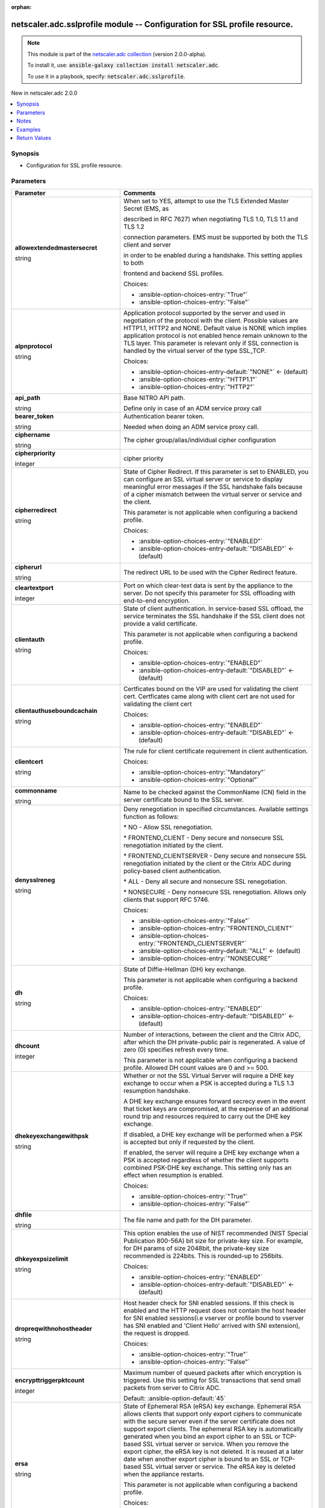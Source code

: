 
.. Document meta

:orphan:

.. |antsibull-internal-nbsp| unicode:: 0xA0
    :trim:

.. role:: ansible-attribute-support-label
.. role:: ansible-attribute-support-property
.. role:: ansible-attribute-support-full
.. role:: ansible-attribute-support-partial
.. role:: ansible-attribute-support-none
.. role:: ansible-attribute-support-na
.. role:: ansible-option-type
.. role:: ansible-option-elements
.. role:: ansible-option-required
.. role:: ansible-option-versionadded
.. role:: ansible-option-aliases
.. role:: ansible-option-choices
.. role:: ansible-option-choices-default-mark
.. role:: ansible-option-default-bold
.. role:: ansible-option-configuration
.. role:: ansible-option-returned-bold
.. role:: ansible-option-sample-bold

.. Anchors

.. _ansible_collections.netscaler.adc.sslprofile_module:

.. Anchors: short name for ansible.builtin

.. Anchors: aliases



.. Title

netscaler.adc.sslprofile module -- Configuration for SSL profile resource.
++++++++++++++++++++++++++++++++++++++++++++++++++++++++++++++++++++++++++

.. Collection note

.. note::
    This module is part of the `netscaler.adc collection <https://galaxy.ansible.com/netscaler/adc>`_ (version 2.0.0-alpha).

    To install it, use: :code:`ansible-galaxy collection install netscaler.adc`.

    To use it in a playbook, specify: :code:`netscaler.adc.sslprofile`.

.. version_added

.. rst-class:: ansible-version-added

New in netscaler.adc 2.0.0

.. contents::
   :local:
   :depth: 1

.. Deprecated


Synopsis
--------

.. Description

- Configuration for SSL profile resource.


.. Aliases


.. Requirements






.. Options

Parameters
----------

.. rst-class:: ansible-option-table

.. list-table::
  :width: 100%
  :widths: auto
  :header-rows: 1

  * - Parameter
    - Comments

  * - .. raw:: html

        <div class="ansible-option-cell">
        <div class="ansibleOptionAnchor" id="parameter-allowextendedmastersecret"></div>

      .. _ansible_collections.netscaler.adc.sslprofile_module__parameter-allowextendedmastersecret:

      .. rst-class:: ansible-option-title

      **allowextendedmastersecret**

      .. raw:: html

        <a class="ansibleOptionLink" href="#parameter-allowextendedmastersecret" title="Permalink to this option"></a>

      .. rst-class:: ansible-option-type-line

      :ansible-option-type:`string`

      .. raw:: html

        </div>

    - .. raw:: html

        <div class="ansible-option-cell">

      When set to YES, attempt to use the TLS Extended Master Secret (EMS, as

      described in RFC 7627) when negotiating TLS 1.0, TLS 1.1 and TLS 1.2

      connection parameters. EMS must be supported by both the TLS client and server

      in order to be enabled during a handshake. This setting applies to both

      frontend and backend SSL profiles.


      .. rst-class:: ansible-option-line

      :ansible-option-choices:`Choices:`

      - :ansible-option-choices-entry:`"True"`
      - :ansible-option-choices-entry:`"False"`


      .. raw:: html

        </div>

  * - .. raw:: html

        <div class="ansible-option-cell">
        <div class="ansibleOptionAnchor" id="parameter-alpnprotocol"></div>

      .. _ansible_collections.netscaler.adc.sslprofile_module__parameter-alpnprotocol:

      .. rst-class:: ansible-option-title

      **alpnprotocol**

      .. raw:: html

        <a class="ansibleOptionLink" href="#parameter-alpnprotocol" title="Permalink to this option"></a>

      .. rst-class:: ansible-option-type-line

      :ansible-option-type:`string`

      .. raw:: html

        </div>

    - .. raw:: html

        <div class="ansible-option-cell">

      Application protocol supported by the server and used in negotiation of the protocol with the client. Possible values are HTTP1.1, HTTP2 and NONE. Default value is NONE which implies application protocol is not enabled hence remain unknown to the TLS layer. This parameter is relevant only if SSL connection is handled by the virtual server of the type SSL\_TCP.


      .. rst-class:: ansible-option-line

      :ansible-option-choices:`Choices:`

      - :ansible-option-choices-entry-default:`"NONE"` :ansible-option-choices-default-mark:`← (default)`
      - :ansible-option-choices-entry:`"HTTP1.1"`
      - :ansible-option-choices-entry:`"HTTP2"`


      .. raw:: html

        </div>

  * - .. raw:: html

        <div class="ansible-option-cell">
        <div class="ansibleOptionAnchor" id="parameter-api_path"></div>

      .. _ansible_collections.netscaler.adc.sslprofile_module__parameter-api_path:

      .. rst-class:: ansible-option-title

      **api_path**

      .. raw:: html

        <a class="ansibleOptionLink" href="#parameter-api_path" title="Permalink to this option"></a>

      .. rst-class:: ansible-option-type-line

      :ansible-option-type:`string`

      .. raw:: html

        </div>

    - .. raw:: html

        <div class="ansible-option-cell">

      Base NITRO API path.

      Define only in case of an ADM service proxy call


      .. raw:: html

        </div>

  * - .. raw:: html

        <div class="ansible-option-cell">
        <div class="ansibleOptionAnchor" id="parameter-bearer_token"></div>

      .. _ansible_collections.netscaler.adc.sslprofile_module__parameter-bearer_token:

      .. rst-class:: ansible-option-title

      **bearer_token**

      .. raw:: html

        <a class="ansibleOptionLink" href="#parameter-bearer_token" title="Permalink to this option"></a>

      .. rst-class:: ansible-option-type-line

      :ansible-option-type:`string`

      .. raw:: html

        </div>

    - .. raw:: html

        <div class="ansible-option-cell">

      Authentication bearer token.

      Needed when doing an ADM service proxy call.


      .. raw:: html

        </div>

  * - .. raw:: html

        <div class="ansible-option-cell">
        <div class="ansibleOptionAnchor" id="parameter-ciphername"></div>

      .. _ansible_collections.netscaler.adc.sslprofile_module__parameter-ciphername:

      .. rst-class:: ansible-option-title

      **ciphername**

      .. raw:: html

        <a class="ansibleOptionLink" href="#parameter-ciphername" title="Permalink to this option"></a>

      .. rst-class:: ansible-option-type-line

      :ansible-option-type:`string`

      .. raw:: html

        </div>

    - .. raw:: html

        <div class="ansible-option-cell">

      The cipher group/alias/individual cipher configuration


      .. raw:: html

        </div>

  * - .. raw:: html

        <div class="ansible-option-cell">
        <div class="ansibleOptionAnchor" id="parameter-cipherpriority"></div>

      .. _ansible_collections.netscaler.adc.sslprofile_module__parameter-cipherpriority:

      .. rst-class:: ansible-option-title

      **cipherpriority**

      .. raw:: html

        <a class="ansibleOptionLink" href="#parameter-cipherpriority" title="Permalink to this option"></a>

      .. rst-class:: ansible-option-type-line

      :ansible-option-type:`integer`

      .. raw:: html

        </div>

    - .. raw:: html

        <div class="ansible-option-cell">

      cipher priority


      .. raw:: html

        </div>

  * - .. raw:: html

        <div class="ansible-option-cell">
        <div class="ansibleOptionAnchor" id="parameter-cipherredirect"></div>

      .. _ansible_collections.netscaler.adc.sslprofile_module__parameter-cipherredirect:

      .. rst-class:: ansible-option-title

      **cipherredirect**

      .. raw:: html

        <a class="ansibleOptionLink" href="#parameter-cipherredirect" title="Permalink to this option"></a>

      .. rst-class:: ansible-option-type-line

      :ansible-option-type:`string`

      .. raw:: html

        </div>

    - .. raw:: html

        <div class="ansible-option-cell">

      State of Cipher Redirect. If this parameter is set to ENABLED, you can configure an SSL virtual server or service to display meaningful error messages if the SSL handshake fails because of a cipher mismatch between the virtual server or service and the client.

      This parameter is not applicable when configuring a backend profile.


      .. rst-class:: ansible-option-line

      :ansible-option-choices:`Choices:`

      - :ansible-option-choices-entry:`"ENABLED"`
      - :ansible-option-choices-entry-default:`"DISABLED"` :ansible-option-choices-default-mark:`← (default)`


      .. raw:: html

        </div>

  * - .. raw:: html

        <div class="ansible-option-cell">
        <div class="ansibleOptionAnchor" id="parameter-cipherurl"></div>

      .. _ansible_collections.netscaler.adc.sslprofile_module__parameter-cipherurl:

      .. rst-class:: ansible-option-title

      **cipherurl**

      .. raw:: html

        <a class="ansibleOptionLink" href="#parameter-cipherurl" title="Permalink to this option"></a>

      .. rst-class:: ansible-option-type-line

      :ansible-option-type:`string`

      .. raw:: html

        </div>

    - .. raw:: html

        <div class="ansible-option-cell">

      The redirect URL to be used with the Cipher Redirect feature.


      .. raw:: html

        </div>

  * - .. raw:: html

        <div class="ansible-option-cell">
        <div class="ansibleOptionAnchor" id="parameter-cleartextport"></div>

      .. _ansible_collections.netscaler.adc.sslprofile_module__parameter-cleartextport:

      .. rst-class:: ansible-option-title

      **cleartextport**

      .. raw:: html

        <a class="ansibleOptionLink" href="#parameter-cleartextport" title="Permalink to this option"></a>

      .. rst-class:: ansible-option-type-line

      :ansible-option-type:`integer`

      .. raw:: html

        </div>

    - .. raw:: html

        <div class="ansible-option-cell">

      Port on which clear-text data is sent by the appliance to the server. Do not specify this parameter for SSL offloading with end-to-end encryption.


      .. raw:: html

        </div>

  * - .. raw:: html

        <div class="ansible-option-cell">
        <div class="ansibleOptionAnchor" id="parameter-clientauth"></div>

      .. _ansible_collections.netscaler.adc.sslprofile_module__parameter-clientauth:

      .. rst-class:: ansible-option-title

      **clientauth**

      .. raw:: html

        <a class="ansibleOptionLink" href="#parameter-clientauth" title="Permalink to this option"></a>

      .. rst-class:: ansible-option-type-line

      :ansible-option-type:`string`

      .. raw:: html

        </div>

    - .. raw:: html

        <div class="ansible-option-cell">

      State of client authentication. In service-based SSL offload, the service terminates the SSL handshake if the SSL client does not provide a valid certificate.

      This parameter is not applicable when configuring a backend profile.


      .. rst-class:: ansible-option-line

      :ansible-option-choices:`Choices:`

      - :ansible-option-choices-entry:`"ENABLED"`
      - :ansible-option-choices-entry-default:`"DISABLED"` :ansible-option-choices-default-mark:`← (default)`


      .. raw:: html

        </div>

  * - .. raw:: html

        <div class="ansible-option-cell">
        <div class="ansibleOptionAnchor" id="parameter-clientauthuseboundcachain"></div>

      .. _ansible_collections.netscaler.adc.sslprofile_module__parameter-clientauthuseboundcachain:

      .. rst-class:: ansible-option-title

      **clientauthuseboundcachain**

      .. raw:: html

        <a class="ansibleOptionLink" href="#parameter-clientauthuseboundcachain" title="Permalink to this option"></a>

      .. rst-class:: ansible-option-type-line

      :ansible-option-type:`string`

      .. raw:: html

        </div>

    - .. raw:: html

        <div class="ansible-option-cell">

      Certficates bound on the VIP are used for validating the client cert. Certficates came along with client cert are not used for validating the client cert


      .. rst-class:: ansible-option-line

      :ansible-option-choices:`Choices:`

      - :ansible-option-choices-entry:`"ENABLED"`
      - :ansible-option-choices-entry-default:`"DISABLED"` :ansible-option-choices-default-mark:`← (default)`


      .. raw:: html

        </div>

  * - .. raw:: html

        <div class="ansible-option-cell">
        <div class="ansibleOptionAnchor" id="parameter-clientcert"></div>

      .. _ansible_collections.netscaler.adc.sslprofile_module__parameter-clientcert:

      .. rst-class:: ansible-option-title

      **clientcert**

      .. raw:: html

        <a class="ansibleOptionLink" href="#parameter-clientcert" title="Permalink to this option"></a>

      .. rst-class:: ansible-option-type-line

      :ansible-option-type:`string`

      .. raw:: html

        </div>

    - .. raw:: html

        <div class="ansible-option-cell">

      The rule for client certificate requirement in client authentication.


      .. rst-class:: ansible-option-line

      :ansible-option-choices:`Choices:`

      - :ansible-option-choices-entry:`"Mandatory"`
      - :ansible-option-choices-entry:`"Optional"`


      .. raw:: html

        </div>

  * - .. raw:: html

        <div class="ansible-option-cell">
        <div class="ansibleOptionAnchor" id="parameter-commonname"></div>

      .. _ansible_collections.netscaler.adc.sslprofile_module__parameter-commonname:

      .. rst-class:: ansible-option-title

      **commonname**

      .. raw:: html

        <a class="ansibleOptionLink" href="#parameter-commonname" title="Permalink to this option"></a>

      .. rst-class:: ansible-option-type-line

      :ansible-option-type:`string`

      .. raw:: html

        </div>

    - .. raw:: html

        <div class="ansible-option-cell">

      Name to be checked against the CommonName (CN) field in the server certificate bound to the SSL server.


      .. raw:: html

        </div>

  * - .. raw:: html

        <div class="ansible-option-cell">
        <div class="ansibleOptionAnchor" id="parameter-denysslreneg"></div>

      .. _ansible_collections.netscaler.adc.sslprofile_module__parameter-denysslreneg:

      .. rst-class:: ansible-option-title

      **denysslreneg**

      .. raw:: html

        <a class="ansibleOptionLink" href="#parameter-denysslreneg" title="Permalink to this option"></a>

      .. rst-class:: ansible-option-type-line

      :ansible-option-type:`string`

      .. raw:: html

        </div>

    - .. raw:: html

        <div class="ansible-option-cell">

      Deny renegotiation in specified circumstances. Available settings function as follows:

      \* NO - Allow SSL renegotiation.

      \* FRONTEND\_CLIENT - Deny secure and nonsecure SSL renegotiation initiated by the client.

      \* FRONTEND\_CLIENTSERVER - Deny secure and nonsecure SSL renegotiation initiated by the client or the Citrix ADC during policy-based client authentication.

      \* ALL - Deny all secure and nonsecure SSL renegotiation.

      \* NONSECURE - Deny nonsecure SSL renegotiation. Allows only clients that support RFC 5746.


      .. rst-class:: ansible-option-line

      :ansible-option-choices:`Choices:`

      - :ansible-option-choices-entry:`"False"`
      - :ansible-option-choices-entry:`"FRONTEND\_CLIENT"`
      - :ansible-option-choices-entry:`"FRONTEND\_CLIENTSERVER"`
      - :ansible-option-choices-entry-default:`"ALL"` :ansible-option-choices-default-mark:`← (default)`
      - :ansible-option-choices-entry:`"NONSECURE"`


      .. raw:: html

        </div>

  * - .. raw:: html

        <div class="ansible-option-cell">
        <div class="ansibleOptionAnchor" id="parameter-dh"></div>

      .. _ansible_collections.netscaler.adc.sslprofile_module__parameter-dh:

      .. rst-class:: ansible-option-title

      **dh**

      .. raw:: html

        <a class="ansibleOptionLink" href="#parameter-dh" title="Permalink to this option"></a>

      .. rst-class:: ansible-option-type-line

      :ansible-option-type:`string`

      .. raw:: html

        </div>

    - .. raw:: html

        <div class="ansible-option-cell">

      State of Diffie-Hellman (DH) key exchange.

      This parameter is not applicable when configuring a backend profile.


      .. rst-class:: ansible-option-line

      :ansible-option-choices:`Choices:`

      - :ansible-option-choices-entry:`"ENABLED"`
      - :ansible-option-choices-entry-default:`"DISABLED"` :ansible-option-choices-default-mark:`← (default)`


      .. raw:: html

        </div>

  * - .. raw:: html

        <div class="ansible-option-cell">
        <div class="ansibleOptionAnchor" id="parameter-dhcount"></div>

      .. _ansible_collections.netscaler.adc.sslprofile_module__parameter-dhcount:

      .. rst-class:: ansible-option-title

      **dhcount**

      .. raw:: html

        <a class="ansibleOptionLink" href="#parameter-dhcount" title="Permalink to this option"></a>

      .. rst-class:: ansible-option-type-line

      :ansible-option-type:`integer`

      .. raw:: html

        </div>

    - .. raw:: html

        <div class="ansible-option-cell">

      Number of interactions, between the client and the Citrix ADC, after which the DH private-public pair is regenerated. A value of zero (0) specifies refresh every time.

      This parameter is not applicable when configuring a backend profile. Allowed DH count values are 0 and \>= 500.


      .. raw:: html

        </div>

  * - .. raw:: html

        <div class="ansible-option-cell">
        <div class="ansibleOptionAnchor" id="parameter-dhekeyexchangewithpsk"></div>

      .. _ansible_collections.netscaler.adc.sslprofile_module__parameter-dhekeyexchangewithpsk:

      .. rst-class:: ansible-option-title

      **dhekeyexchangewithpsk**

      .. raw:: html

        <a class="ansibleOptionLink" href="#parameter-dhekeyexchangewithpsk" title="Permalink to this option"></a>

      .. rst-class:: ansible-option-type-line

      :ansible-option-type:`string`

      .. raw:: html

        </div>

    - .. raw:: html

        <div class="ansible-option-cell">

      Whether or not the SSL Virtual Server will require a DHE key exchange to occur when a PSK is accepted during a TLS 1.3 resumption handshake.

      A DHE key exchange ensures forward secrecy even in the event that ticket keys are compromised, at the expense of an additional round trip and resources required to carry out the DHE key exchange.

      If disabled, a DHE key exchange will be performed when a PSK is accepted but only if requested by the client.

      If enabled, the server will require a DHE key exchange when a PSK is accepted regardless of whether the client supports combined PSK-DHE key exchange. This setting only has an effect when resumption is enabled.


      .. rst-class:: ansible-option-line

      :ansible-option-choices:`Choices:`

      - :ansible-option-choices-entry:`"True"`
      - :ansible-option-choices-entry:`"False"`


      .. raw:: html

        </div>

  * - .. raw:: html

        <div class="ansible-option-cell">
        <div class="ansibleOptionAnchor" id="parameter-dhfile"></div>

      .. _ansible_collections.netscaler.adc.sslprofile_module__parameter-dhfile:

      .. rst-class:: ansible-option-title

      **dhfile**

      .. raw:: html

        <a class="ansibleOptionLink" href="#parameter-dhfile" title="Permalink to this option"></a>

      .. rst-class:: ansible-option-type-line

      :ansible-option-type:`string`

      .. raw:: html

        </div>

    - .. raw:: html

        <div class="ansible-option-cell">

      The file name and path for the DH parameter.


      .. raw:: html

        </div>

  * - .. raw:: html

        <div class="ansible-option-cell">
        <div class="ansibleOptionAnchor" id="parameter-dhkeyexpsizelimit"></div>

      .. _ansible_collections.netscaler.adc.sslprofile_module__parameter-dhkeyexpsizelimit:

      .. rst-class:: ansible-option-title

      **dhkeyexpsizelimit**

      .. raw:: html

        <a class="ansibleOptionLink" href="#parameter-dhkeyexpsizelimit" title="Permalink to this option"></a>

      .. rst-class:: ansible-option-type-line

      :ansible-option-type:`string`

      .. raw:: html

        </div>

    - .. raw:: html

        <div class="ansible-option-cell">

      This option enables the use of NIST recommended (NIST Special Publication 800-56A) bit size for private-key size. For example, for DH params of size 2048bit, the private-key size recommended is 224bits. This is rounded-up to 256bits.


      .. rst-class:: ansible-option-line

      :ansible-option-choices:`Choices:`

      - :ansible-option-choices-entry:`"ENABLED"`
      - :ansible-option-choices-entry-default:`"DISABLED"` :ansible-option-choices-default-mark:`← (default)`


      .. raw:: html

        </div>

  * - .. raw:: html

        <div class="ansible-option-cell">
        <div class="ansibleOptionAnchor" id="parameter-dropreqwithnohostheader"></div>

      .. _ansible_collections.netscaler.adc.sslprofile_module__parameter-dropreqwithnohostheader:

      .. rst-class:: ansible-option-title

      **dropreqwithnohostheader**

      .. raw:: html

        <a class="ansibleOptionLink" href="#parameter-dropreqwithnohostheader" title="Permalink to this option"></a>

      .. rst-class:: ansible-option-type-line

      :ansible-option-type:`string`

      .. raw:: html

        </div>

    - .. raw:: html

        <div class="ansible-option-cell">

      Host header check for SNI enabled sessions. If this check is enabled and the HTTP request does not contain the host header for SNI enabled sessions(i.e vserver or profile bound to vserver has SNI enabled and 'Client Hello' arrived with SNI extension), the request is dropped.


      .. rst-class:: ansible-option-line

      :ansible-option-choices:`Choices:`

      - :ansible-option-choices-entry:`"True"`
      - :ansible-option-choices-entry:`"False"`


      .. raw:: html

        </div>

  * - .. raw:: html

        <div class="ansible-option-cell">
        <div class="ansibleOptionAnchor" id="parameter-encrypttriggerpktcount"></div>

      .. _ansible_collections.netscaler.adc.sslprofile_module__parameter-encrypttriggerpktcount:

      .. rst-class:: ansible-option-title

      **encrypttriggerpktcount**

      .. raw:: html

        <a class="ansibleOptionLink" href="#parameter-encrypttriggerpktcount" title="Permalink to this option"></a>

      .. rst-class:: ansible-option-type-line

      :ansible-option-type:`integer`

      .. raw:: html

        </div>

    - .. raw:: html

        <div class="ansible-option-cell">

      Maximum number of queued packets after which encryption is triggered. Use this setting for SSL transactions that send small packets from server to Citrix ADC.


      .. rst-class:: ansible-option-line

      :ansible-option-default-bold:`Default:` :ansible-option-default:`45`

      .. raw:: html

        </div>

  * - .. raw:: html

        <div class="ansible-option-cell">
        <div class="ansibleOptionAnchor" id="parameter-ersa"></div>

      .. _ansible_collections.netscaler.adc.sslprofile_module__parameter-ersa:

      .. rst-class:: ansible-option-title

      **ersa**

      .. raw:: html

        <a class="ansibleOptionLink" href="#parameter-ersa" title="Permalink to this option"></a>

      .. rst-class:: ansible-option-type-line

      :ansible-option-type:`string`

      .. raw:: html

        </div>

    - .. raw:: html

        <div class="ansible-option-cell">

      State of Ephemeral RSA (eRSA) key exchange. Ephemeral RSA allows clients that support only export ciphers to communicate with the secure server even if the server certificate does not support export clients. The ephemeral RSA key is automatically generated when you bind an export cipher to an SSL or TCP-based SSL virtual server or service. When you remove the export cipher, the eRSA key is not deleted. It is reused at a later date when another export cipher is bound to an SSL or TCP-based SSL virtual server or service. The eRSA key is deleted when the appliance restarts.

      This parameter is not applicable when configuring a backend profile.


      .. rst-class:: ansible-option-line

      :ansible-option-choices:`Choices:`

      - :ansible-option-choices-entry-default:`"ENABLED"` :ansible-option-choices-default-mark:`← (default)`
      - :ansible-option-choices-entry:`"DISABLED"`


      .. raw:: html

        </div>

  * - .. raw:: html

        <div class="ansible-option-cell">
        <div class="ansibleOptionAnchor" id="parameter-ersacount"></div>

      .. _ansible_collections.netscaler.adc.sslprofile_module__parameter-ersacount:

      .. rst-class:: ansible-option-title

      **ersacount**

      .. raw:: html

        <a class="ansibleOptionLink" href="#parameter-ersacount" title="Permalink to this option"></a>

      .. rst-class:: ansible-option-type-line

      :ansible-option-type:`integer`

      .. raw:: html

        </div>

    - .. raw:: html

        <div class="ansible-option-cell">

      The  refresh  count  for the re-generation of RSA public-key and private-key pair.


      .. raw:: html

        </div>

  * - .. raw:: html

        <div class="ansible-option-cell">
        <div class="ansibleOptionAnchor" id="parameter-hsts"></div>

      .. _ansible_collections.netscaler.adc.sslprofile_module__parameter-hsts:

      .. rst-class:: ansible-option-title

      **hsts**

      .. raw:: html

        <a class="ansibleOptionLink" href="#parameter-hsts" title="Permalink to this option"></a>

      .. rst-class:: ansible-option-type-line

      :ansible-option-type:`string`

      .. raw:: html

        </div>

    - .. raw:: html

        <div class="ansible-option-cell">

      State of HSTS protocol support for the SSL profile. Using HSTS, a server can enforce the use of an HTTPS connection for all communication with a client


      .. rst-class:: ansible-option-line

      :ansible-option-choices:`Choices:`

      - :ansible-option-choices-entry:`"ENABLED"`
      - :ansible-option-choices-entry-default:`"DISABLED"` :ansible-option-choices-default-mark:`← (default)`


      .. raw:: html

        </div>

  * - .. raw:: html

        <div class="ansible-option-cell">
        <div class="ansibleOptionAnchor" id="parameter-includesubdomains"></div>

      .. _ansible_collections.netscaler.adc.sslprofile_module__parameter-includesubdomains:

      .. rst-class:: ansible-option-title

      **includesubdomains**

      .. raw:: html

        <a class="ansibleOptionLink" href="#parameter-includesubdomains" title="Permalink to this option"></a>

      .. rst-class:: ansible-option-type-line

      :ansible-option-type:`string`

      .. raw:: html

        </div>

    - .. raw:: html

        <div class="ansible-option-cell">

      Enable HSTS for subdomains. If set to Yes, a client must send only HTTPS requests for subdomains.


      .. rst-class:: ansible-option-line

      :ansible-option-choices:`Choices:`

      - :ansible-option-choices-entry:`"True"`
      - :ansible-option-choices-entry:`"False"`


      .. raw:: html

        </div>

  * - .. raw:: html

        <div class="ansible-option-cell">
        <div class="ansibleOptionAnchor" id="parameter-insertionencoding"></div>

      .. _ansible_collections.netscaler.adc.sslprofile_module__parameter-insertionencoding:

      .. rst-class:: ansible-option-title

      **insertionencoding**

      .. raw:: html

        <a class="ansibleOptionLink" href="#parameter-insertionencoding" title="Permalink to this option"></a>

      .. rst-class:: ansible-option-type-line

      :ansible-option-type:`string`

      .. raw:: html

        </div>

    - .. raw:: html

        <div class="ansible-option-cell">

      Encoding method used to insert the subject or issuer's name in HTTP requests to servers.


      .. rst-class:: ansible-option-line

      :ansible-option-choices:`Choices:`

      - :ansible-option-choices-entry-default:`"Unicode"` :ansible-option-choices-default-mark:`← (default)`
      - :ansible-option-choices-entry:`"UTF-8"`


      .. raw:: html

        </div>

  * - .. raw:: html

        <div class="ansible-option-cell">
        <div class="ansibleOptionAnchor" id="parameter-instance_id"></div>

      .. _ansible_collections.netscaler.adc.sslprofile_module__parameter-instance_id:

      .. rst-class:: ansible-option-title

      **instance_id**

      .. raw:: html

        <a class="ansibleOptionLink" href="#parameter-instance_id" title="Permalink to this option"></a>

      .. rst-class:: ansible-option-type-line

      :ansible-option-type:`string`

      .. raw:: html

        </div>

    - .. raw:: html

        <div class="ansible-option-cell">

      The id of the target NetScaler ADC instance when issuing a Nitro request through a NetScaler ADM proxy.


      .. raw:: html

        </div>

  * - .. raw:: html

        <div class="ansible-option-cell">
        <div class="ansibleOptionAnchor" id="parameter-instance_ip"></div>

      .. _ansible_collections.netscaler.adc.sslprofile_module__parameter-instance_ip:

      .. rst-class:: ansible-option-title

      **instance_ip**

      .. raw:: html

        <a class="ansibleOptionLink" href="#parameter-instance_ip" title="Permalink to this option"></a>

      .. rst-class:: ansible-option-type-line

      :ansible-option-type:`string`

      :ansible-option-versionadded:`added in netscaler.adc 2.6.0`


      .. raw:: html

        </div>

    - .. raw:: html

        <div class="ansible-option-cell">

      The target NetScaler ADC instance ip address to which all underlying NITRO API calls will be proxied to.

      It is meaningful only when having set \ :literal:`mas\_proxy\_call`\  to \ :literal:`true`\ 


      .. raw:: html

        </div>

  * - .. raw:: html

        <div class="ansible-option-cell">
        <div class="ansibleOptionAnchor" id="parameter-instance_name"></div>

      .. _ansible_collections.netscaler.adc.sslprofile_module__parameter-instance_name:

      .. rst-class:: ansible-option-title

      **instance_name**

      .. raw:: html

        <a class="ansibleOptionLink" href="#parameter-instance_name" title="Permalink to this option"></a>

      .. rst-class:: ansible-option-type-line

      :ansible-option-type:`string`

      .. raw:: html

        </div>

    - .. raw:: html

        <div class="ansible-option-cell">

      The name of the target NetScaler ADC instance when issuing a Nitro request through a NetScaler ADM proxy.


      .. raw:: html

        </div>

  * - .. raw:: html

        <div class="ansible-option-cell">
        <div class="ansibleOptionAnchor" id="parameter-is_cloud"></div>

      .. _ansible_collections.netscaler.adc.sslprofile_module__parameter-is_cloud:

      .. rst-class:: ansible-option-title

      **is_cloud**

      .. raw:: html

        <a class="ansibleOptionLink" href="#parameter-is_cloud" title="Permalink to this option"></a>

      .. rst-class:: ansible-option-type-line

      :ansible-option-type:`boolean`

      .. raw:: html

        </div>

    - .. raw:: html

        <div class="ansible-option-cell">

      When performing a Proxy API call with ADM service set this to \ :literal:`true`\ 


      .. rst-class:: ansible-option-line

      :ansible-option-choices:`Choices:`

      - :ansible-option-choices-entry-default:`false` :ansible-option-choices-default-mark:`← (default)`
      - :ansible-option-choices-entry:`true`


      .. raw:: html

        </div>

  * - .. raw:: html

        <div class="ansible-option-cell">
        <div class="ansibleOptionAnchor" id="parameter-mas_proxy_call"></div>

      .. _ansible_collections.netscaler.adc.sslprofile_module__parameter-mas_proxy_call:

      .. rst-class:: ansible-option-title

      **mas_proxy_call**

      .. raw:: html

        <a class="ansibleOptionLink" href="#parameter-mas_proxy_call" title="Permalink to this option"></a>

      .. rst-class:: ansible-option-type-line

      :ansible-option-type:`boolean`

      :ansible-option-versionadded:`added in netscaler.adc 2.6.0`


      .. raw:: html

        </div>

    - .. raw:: html

        <div class="ansible-option-cell">

      If \ :literal:`true`\  the underlying NITRO API calls made by the module will be proxied through a NetScaler ADM node to the target NetScaler ADC instance.

      When \ :literal:`true`\  you must also define the following options: \ :emphasis:`nitro\_auth\_token`\ 

      When \ :literal:`true`\  and adm service is the api proxy the following option must also be defined: \ :emphasis:`bearer\_token`\ 

      When \ :literal:`true`\  you must define a target ADC by defining any of the following parameters

      \ :emphasis:`instance\_ip`\ 

      \ :emphasis:`instance\_id`\ 

      \ :emphasis:`instance\_name`\ 


      .. rst-class:: ansible-option-line

      :ansible-option-choices:`Choices:`

      - :ansible-option-choices-entry-default:`false` :ansible-option-choices-default-mark:`← (default)`
      - :ansible-option-choices-entry:`true`


      .. raw:: html

        </div>

  * - .. raw:: html

        <div class="ansible-option-cell">
        <div class="ansibleOptionAnchor" id="parameter-maxage"></div>

      .. _ansible_collections.netscaler.adc.sslprofile_module__parameter-maxage:

      .. rst-class:: ansible-option-title

      **maxage**

      .. raw:: html

        <a class="ansibleOptionLink" href="#parameter-maxage" title="Permalink to this option"></a>

      .. rst-class:: ansible-option-type-line

      :ansible-option-type:`integer`

      .. raw:: html

        </div>

    - .. raw:: html

        <div class="ansible-option-cell">

      Set the maximum time, in seconds, in the strict transport security (STS) header during which the client must send only HTTPS requests to the server


      .. raw:: html

        </div>

  * - .. raw:: html

        <div class="ansible-option-cell">
        <div class="ansibleOptionAnchor" id="parameter-name"></div>

      .. _ansible_collections.netscaler.adc.sslprofile_module__parameter-name:

      .. rst-class:: ansible-option-title

      **name**

      .. raw:: html

        <a class="ansibleOptionLink" href="#parameter-name" title="Permalink to this option"></a>

      .. rst-class:: ansible-option-type-line

      :ansible-option-type:`string`

      .. raw:: html

        </div>

    - .. raw:: html

        <div class="ansible-option-cell">

      Name for the SSL profile. Must begin with an ASCII alphanumeric or underscore (\_) character, and must contain only ASCII alphanumeric, underscore, hash (#), period (.), space, colon (:), at (@), equals (=), and hyphen (-) characters. Cannot be changed after the profile is created.


      .. raw:: html

        </div>

  * - .. raw:: html

        <div class="ansible-option-cell">
        <div class="ansibleOptionAnchor" id="parameter-nitro_auth_token"></div>

      .. _ansible_collections.netscaler.adc.sslprofile_module__parameter-nitro_auth_token:

      .. rst-class:: ansible-option-title

      **nitro_auth_token**

      .. raw:: html

        <a class="ansibleOptionLink" href="#parameter-nitro_auth_token" title="Permalink to this option"></a>

      .. rst-class:: ansible-option-type-line

      :ansible-option-type:`string`

      :ansible-option-versionadded:`added in netscaler.adc 2.6.0`


      .. raw:: html

        </div>

    - .. raw:: html

        <div class="ansible-option-cell">

      The authentication token provided by a login operation.


      .. raw:: html

        </div>

  * - .. raw:: html

        <div class="ansible-option-cell">
        <div class="ansibleOptionAnchor" id="parameter-nitro_pass"></div>

      .. _ansible_collections.netscaler.adc.sslprofile_module__parameter-nitro_pass:

      .. rst-class:: ansible-option-title

      **nitro_pass**

      .. raw:: html

        <a class="ansibleOptionLink" href="#parameter-nitro_pass" title="Permalink to this option"></a>

      .. rst-class:: ansible-option-type-line

      :ansible-option-type:`string`

      .. raw:: html

        </div>

    - .. raw:: html

        <div class="ansible-option-cell">

      The password with which to authenticate to the NetScaler ADC node.


      .. raw:: html

        </div>

  * - .. raw:: html

        <div class="ansible-option-cell">
        <div class="ansibleOptionAnchor" id="parameter-nitro_protocol"></div>

      .. _ansible_collections.netscaler.adc.sslprofile_module__parameter-nitro_protocol:

      .. rst-class:: ansible-option-title

      **nitro_protocol**

      .. raw:: html

        <a class="ansibleOptionLink" href="#parameter-nitro_protocol" title="Permalink to this option"></a>

      .. rst-class:: ansible-option-type-line

      :ansible-option-type:`string`

      .. raw:: html

        </div>

    - .. raw:: html

        <div class="ansible-option-cell">

      Which protocol to use when accessing the nitro API objects.


      .. rst-class:: ansible-option-line

      :ansible-option-choices:`Choices:`

      - :ansible-option-choices-entry:`"http"`
      - :ansible-option-choices-entry-default:`"https"` :ansible-option-choices-default-mark:`← (default)`


      .. raw:: html

        </div>

  * - .. raw:: html

        <div class="ansible-option-cell">
        <div class="ansibleOptionAnchor" id="parameter-nitro_timeout"></div>

      .. _ansible_collections.netscaler.adc.sslprofile_module__parameter-nitro_timeout:

      .. rst-class:: ansible-option-title

      **nitro_timeout**

      .. raw:: html

        <a class="ansibleOptionLink" href="#parameter-nitro_timeout" title="Permalink to this option"></a>

      .. rst-class:: ansible-option-type-line

      :ansible-option-type:`float`

      .. raw:: html

        </div>

    - .. raw:: html

        <div class="ansible-option-cell">

      Time in seconds until a timeout error is thrown when establishing a new session with NetScaler ADC


      .. rst-class:: ansible-option-line

      :ansible-option-default-bold:`Default:` :ansible-option-default:`310.0`

      .. raw:: html

        </div>

  * - .. raw:: html

        <div class="ansible-option-cell">
        <div class="ansibleOptionAnchor" id="parameter-nitro_user"></div>

      .. _ansible_collections.netscaler.adc.sslprofile_module__parameter-nitro_user:

      .. rst-class:: ansible-option-title

      **nitro_user**

      .. raw:: html

        <a class="ansibleOptionLink" href="#parameter-nitro_user" title="Permalink to this option"></a>

      .. rst-class:: ansible-option-type-line

      :ansible-option-type:`string`

      .. raw:: html

        </div>

    - .. raw:: html

        <div class="ansible-option-cell">

      The username with which to authenticate to the NetScaler ADC node.


      .. raw:: html

        </div>

  * - .. raw:: html

        <div class="ansible-option-cell">
        <div class="ansibleOptionAnchor" id="parameter-nsip"></div>

      .. _ansible_collections.netscaler.adc.sslprofile_module__parameter-nsip:

      .. rst-class:: ansible-option-title

      **nsip**

      .. raw:: html

        <a class="ansibleOptionLink" href="#parameter-nsip" title="Permalink to this option"></a>

      .. rst-class:: ansible-option-type-line

      :ansible-option-type:`string` / :ansible-option-required:`required`

      .. raw:: html

        </div>

    - .. raw:: html

        <div class="ansible-option-cell">

      The ip address of the NetScaler ADC appliance where the nitro API calls will be made.

      The port can be specified with the colon (:). E.g. 192.168.1.1:555.


      .. raw:: html

        </div>

  * - .. raw:: html

        <div class="ansible-option-cell">
        <div class="ansibleOptionAnchor" id="parameter-ocspstapling"></div>

      .. _ansible_collections.netscaler.adc.sslprofile_module__parameter-ocspstapling:

      .. rst-class:: ansible-option-title

      **ocspstapling**

      .. raw:: html

        <a class="ansibleOptionLink" href="#parameter-ocspstapling" title="Permalink to this option"></a>

      .. rst-class:: ansible-option-type-line

      :ansible-option-type:`string`

      .. raw:: html

        </div>

    - .. raw:: html

        <div class="ansible-option-cell">

      State of OCSP stapling support on the SSL virtual server. Supported only if the protocol used is higher than SSLv3. Possible values:

      ENABLED: The appliance sends a request to the OCSP responder to check the status of the server certificate and caches the response for the specified time. If the response is valid at the time of SSL handshake with the client, the OCSP-based server certificate status is sent to the client during the handshake.

      DISABLED: The appliance does not check the status of the server certificate.


      .. rst-class:: ansible-option-line

      :ansible-option-choices:`Choices:`

      - :ansible-option-choices-entry:`"ENABLED"`
      - :ansible-option-choices-entry-default:`"DISABLED"` :ansible-option-choices-default-mark:`← (default)`


      .. raw:: html

        </div>

  * - .. raw:: html

        <div class="ansible-option-cell">
        <div class="ansibleOptionAnchor" id="parameter-preload"></div>

      .. _ansible_collections.netscaler.adc.sslprofile_module__parameter-preload:

      .. rst-class:: ansible-option-title

      **preload**

      .. raw:: html

        <a class="ansibleOptionLink" href="#parameter-preload" title="Permalink to this option"></a>

      .. rst-class:: ansible-option-type-line

      :ansible-option-type:`string`

      .. raw:: html

        </div>

    - .. raw:: html

        <div class="ansible-option-cell">

      Flag indicates the consent of the site owner to have their domain preloaded.


      .. rst-class:: ansible-option-line

      :ansible-option-choices:`Choices:`

      - :ansible-option-choices-entry:`"True"`
      - :ansible-option-choices-entry:`"False"`


      .. raw:: html

        </div>

  * - .. raw:: html

        <div class="ansible-option-cell">
        <div class="ansibleOptionAnchor" id="parameter-prevsessionkeylifetime"></div>

      .. _ansible_collections.netscaler.adc.sslprofile_module__parameter-prevsessionkeylifetime:

      .. rst-class:: ansible-option-title

      **prevsessionkeylifetime**

      .. raw:: html

        <a class="ansibleOptionLink" href="#parameter-prevsessionkeylifetime" title="Permalink to this option"></a>

      .. rst-class:: ansible-option-type-line

      :ansible-option-type:`integer`

      .. raw:: html

        </div>

    - .. raw:: html

        <div class="ansible-option-cell">

      This option sets the life time of symm key used to generate session tickets issued by NS in secs


      .. raw:: html

        </div>

  * - .. raw:: html

        <div class="ansible-option-cell">
        <div class="ansibleOptionAnchor" id="parameter-pushenctrigger"></div>

      .. _ansible_collections.netscaler.adc.sslprofile_module__parameter-pushenctrigger:

      .. rst-class:: ansible-option-title

      **pushenctrigger**

      .. raw:: html

        <a class="ansibleOptionLink" href="#parameter-pushenctrigger" title="Permalink to this option"></a>

      .. rst-class:: ansible-option-type-line

      :ansible-option-type:`string`

      .. raw:: html

        </div>

    - .. raw:: html

        <div class="ansible-option-cell">

      Trigger encryption on the basis of the PUSH flag value. Available settings function as follows:

      \* ALWAYS - Any PUSH packet triggers encryption.

      \* IGNORE - Ignore PUSH packet for triggering encryption.

      \* MERGE - For a consecutive sequence of PUSH packets, the last PUSH packet triggers encryption.

      \* TIMER - PUSH packet triggering encryption is delayed by the time defined in the set ssl parameter command or in the Change Advanced SSL Settings dialog box.


      .. rst-class:: ansible-option-line

      :ansible-option-choices:`Choices:`

      - :ansible-option-choices-entry:`"Always"`
      - :ansible-option-choices-entry:`"Merge"`
      - :ansible-option-choices-entry:`"Ignore"`
      - :ansible-option-choices-entry:`"Timer"`


      .. raw:: html

        </div>

  * - .. raw:: html

        <div class="ansible-option-cell">
        <div class="ansibleOptionAnchor" id="parameter-pushenctriggertimeout"></div>

      .. _ansible_collections.netscaler.adc.sslprofile_module__parameter-pushenctriggertimeout:

      .. rst-class:: ansible-option-title

      **pushenctriggertimeout**

      .. raw:: html

        <a class="ansibleOptionLink" href="#parameter-pushenctriggertimeout" title="Permalink to this option"></a>

      .. rst-class:: ansible-option-type-line

      :ansible-option-type:`integer`

      .. raw:: html

        </div>

    - .. raw:: html

        <div class="ansible-option-cell">

      PUSH encryption trigger timeout value. The timeout value is applied only if you set the Push Encryption Trigger parameter to Timer in the SSL virtual server settings.


      .. rst-class:: ansible-option-line

      :ansible-option-default-bold:`Default:` :ansible-option-default:`1`

      .. raw:: html

        </div>

  * - .. raw:: html

        <div class="ansible-option-cell">
        <div class="ansibleOptionAnchor" id="parameter-pushflag"></div>

      .. _ansible_collections.netscaler.adc.sslprofile_module__parameter-pushflag:

      .. rst-class:: ansible-option-title

      **pushflag**

      .. raw:: html

        <a class="ansibleOptionLink" href="#parameter-pushflag" title="Permalink to this option"></a>

      .. rst-class:: ansible-option-type-line

      :ansible-option-type:`integer`

      .. raw:: html

        </div>

    - .. raw:: html

        <div class="ansible-option-cell">

      Insert PUSH flag into decrypted, encrypted, or all records. If the PUSH flag is set to a value other than 0, the buffered records are forwarded on the basis of the value of the PUSH flag. Available settings function as follows:

      0 - Auto (PUSH flag is not set.)

      1 - Insert PUSH flag into every decrypted record.

      2 -Insert PUSH flag into every encrypted record.

      3 - Insert PUSH flag into every decrypted and encrypted record.


      .. raw:: html

        </div>

  * - .. raw:: html

        <div class="ansible-option-cell">
        <div class="ansibleOptionAnchor" id="parameter-quantumsize"></div>

      .. _ansible_collections.netscaler.adc.sslprofile_module__parameter-quantumsize:

      .. rst-class:: ansible-option-title

      **quantumsize**

      .. raw:: html

        <a class="ansibleOptionLink" href="#parameter-quantumsize" title="Permalink to this option"></a>

      .. rst-class:: ansible-option-type-line

      :ansible-option-type:`string`

      .. raw:: html

        </div>

    - .. raw:: html

        <div class="ansible-option-cell">

      Amount of data to collect before the data is pushed to the crypto hardware for encryption. For large downloads, a larger quantum size better utilizes the crypto resources.


      .. rst-class:: ansible-option-line

      :ansible-option-choices:`Choices:`

      - :ansible-option-choices-entry:`"4096"`
      - :ansible-option-choices-entry-default:`"8192"` :ansible-option-choices-default-mark:`← (default)`
      - :ansible-option-choices-entry:`"16384"`


      .. raw:: html

        </div>

  * - .. raw:: html

        <div class="ansible-option-cell">
        <div class="ansibleOptionAnchor" id="parameter-redirectportrewrite"></div>

      .. _ansible_collections.netscaler.adc.sslprofile_module__parameter-redirectportrewrite:

      .. rst-class:: ansible-option-title

      **redirectportrewrite**

      .. raw:: html

        <a class="ansibleOptionLink" href="#parameter-redirectportrewrite" title="Permalink to this option"></a>

      .. rst-class:: ansible-option-type-line

      :ansible-option-type:`string`

      .. raw:: html

        </div>

    - .. raw:: html

        <div class="ansible-option-cell">

      State of the port rewrite while performing HTTPS redirect. If this parameter is set to ENABLED, and the URL from the server does not contain the standard port, the port is rewritten to the standard.


      .. rst-class:: ansible-option-line

      :ansible-option-choices:`Choices:`

      - :ansible-option-choices-entry:`"ENABLED"`
      - :ansible-option-choices-entry-default:`"DISABLED"` :ansible-option-choices-default-mark:`← (default)`


      .. raw:: html

        </div>

  * - .. raw:: html

        <div class="ansible-option-cell">
        <div class="ansibleOptionAnchor" id="parameter-save_config"></div>

      .. _ansible_collections.netscaler.adc.sslprofile_module__parameter-save_config:

      .. rst-class:: ansible-option-title

      **save_config**

      .. raw:: html

        <a class="ansibleOptionLink" href="#parameter-save_config" title="Permalink to this option"></a>

      .. rst-class:: ansible-option-type-line

      :ansible-option-type:`boolean`

      .. raw:: html

        </div>

    - .. raw:: html

        <div class="ansible-option-cell">

      If \ :literal:`true`\  the module will save the configuration on the NetScaler ADC node if it makes any changes.

      The module will not save the configuration on the NetScaler ADC node if it made no changes.


      .. rst-class:: ansible-option-line

      :ansible-option-choices:`Choices:`

      - :ansible-option-choices-entry-default:`false` :ansible-option-choices-default-mark:`← (default)`
      - :ansible-option-choices-entry:`true`


      .. raw:: html

        </div>

  * - .. raw:: html

        <div class="ansible-option-cell">
        <div class="ansibleOptionAnchor" id="parameter-sendclosenotify"></div>

      .. _ansible_collections.netscaler.adc.sslprofile_module__parameter-sendclosenotify:

      .. rst-class:: ansible-option-title

      **sendclosenotify**

      .. raw:: html

        <a class="ansibleOptionLink" href="#parameter-sendclosenotify" title="Permalink to this option"></a>

      .. rst-class:: ansible-option-type-line

      :ansible-option-type:`string`

      .. raw:: html

        </div>

    - .. raw:: html

        <div class="ansible-option-cell">

      Enable sending SSL Close-Notify at the end of a transaction.


      .. rst-class:: ansible-option-line

      :ansible-option-choices:`Choices:`

      - :ansible-option-choices-entry-default:`"True"` :ansible-option-choices-default-mark:`← (default)`
      - :ansible-option-choices-entry:`"False"`


      .. raw:: html

        </div>

  * - .. raw:: html

        <div class="ansible-option-cell">
        <div class="ansibleOptionAnchor" id="parameter-serverauth"></div>

      .. _ansible_collections.netscaler.adc.sslprofile_module__parameter-serverauth:

      .. rst-class:: ansible-option-title

      **serverauth**

      .. raw:: html

        <a class="ansibleOptionLink" href="#parameter-serverauth" title="Permalink to this option"></a>

      .. rst-class:: ansible-option-type-line

      :ansible-option-type:`string`

      .. raw:: html

        </div>

    - .. raw:: html

        <div class="ansible-option-cell">

      State of server authentication support for the SSL Backend profile.


      .. rst-class:: ansible-option-line

      :ansible-option-choices:`Choices:`

      - :ansible-option-choices-entry:`"ENABLED"`
      - :ansible-option-choices-entry-default:`"DISABLED"` :ansible-option-choices-default-mark:`← (default)`


      .. raw:: html

        </div>

  * - .. raw:: html

        <div class="ansible-option-cell">
        <div class="ansibleOptionAnchor" id="parameter-sessionkeylifetime"></div>

      .. _ansible_collections.netscaler.adc.sslprofile_module__parameter-sessionkeylifetime:

      .. rst-class:: ansible-option-title

      **sessionkeylifetime**

      .. raw:: html

        <a class="ansibleOptionLink" href="#parameter-sessionkeylifetime" title="Permalink to this option"></a>

      .. rst-class:: ansible-option-type-line

      :ansible-option-type:`integer`

      .. raw:: html

        </div>

    - .. raw:: html

        <div class="ansible-option-cell">

      This option sets the life time of symm key used to generate session tickets issued by NS in secs


      .. rst-class:: ansible-option-line

      :ansible-option-default-bold:`Default:` :ansible-option-default:`3000`

      .. raw:: html

        </div>

  * - .. raw:: html

        <div class="ansible-option-cell">
        <div class="ansibleOptionAnchor" id="parameter-sessionticket"></div>

      .. _ansible_collections.netscaler.adc.sslprofile_module__parameter-sessionticket:

      .. rst-class:: ansible-option-title

      **sessionticket**

      .. raw:: html

        <a class="ansibleOptionLink" href="#parameter-sessionticket" title="Permalink to this option"></a>

      .. rst-class:: ansible-option-type-line

      :ansible-option-type:`string`

      .. raw:: html

        </div>

    - .. raw:: html

        <div class="ansible-option-cell">

      This option enables the use of session tickets, as per the RFC 5077


      .. rst-class:: ansible-option-line

      :ansible-option-choices:`Choices:`

      - :ansible-option-choices-entry:`"ENABLED"`
      - :ansible-option-choices-entry-default:`"DISABLED"` :ansible-option-choices-default-mark:`← (default)`


      .. raw:: html

        </div>

  * - .. raw:: html

        <div class="ansible-option-cell">
        <div class="ansibleOptionAnchor" id="parameter-sessionticketkeydata"></div>

      .. _ansible_collections.netscaler.adc.sslprofile_module__parameter-sessionticketkeydata:

      .. rst-class:: ansible-option-title

      **sessionticketkeydata**

      .. raw:: html

        <a class="ansibleOptionLink" href="#parameter-sessionticketkeydata" title="Permalink to this option"></a>

      .. rst-class:: ansible-option-type-line

      :ansible-option-type:`string`

      .. raw:: html

        </div>

    - .. raw:: html

        <div class="ansible-option-cell">

      Session ticket enc/dec key , admin can set it


      .. raw:: html

        </div>

  * - .. raw:: html

        <div class="ansible-option-cell">
        <div class="ansibleOptionAnchor" id="parameter-sessionticketkeyrefresh"></div>

      .. _ansible_collections.netscaler.adc.sslprofile_module__parameter-sessionticketkeyrefresh:

      .. rst-class:: ansible-option-title

      **sessionticketkeyrefresh**

      .. raw:: html

        <a class="ansibleOptionLink" href="#parameter-sessionticketkeyrefresh" title="Permalink to this option"></a>

      .. rst-class:: ansible-option-type-line

      :ansible-option-type:`string`

      .. raw:: html

        </div>

    - .. raw:: html

        <div class="ansible-option-cell">

      This option enables the use of session tickets, as per the RFC 5077


      .. rst-class:: ansible-option-line

      :ansible-option-choices:`Choices:`

      - :ansible-option-choices-entry-default:`"ENABLED"` :ansible-option-choices-default-mark:`← (default)`
      - :ansible-option-choices-entry:`"DISABLED"`


      .. raw:: html

        </div>

  * - .. raw:: html

        <div class="ansible-option-cell">
        <div class="ansibleOptionAnchor" id="parameter-sessionticketlifetime"></div>

      .. _ansible_collections.netscaler.adc.sslprofile_module__parameter-sessionticketlifetime:

      .. rst-class:: ansible-option-title

      **sessionticketlifetime**

      .. raw:: html

        <a class="ansibleOptionLink" href="#parameter-sessionticketlifetime" title="Permalink to this option"></a>

      .. rst-class:: ansible-option-type-line

      :ansible-option-type:`integer`

      .. raw:: html

        </div>

    - .. raw:: html

        <div class="ansible-option-cell">

      This option sets the life time of session tickets issued by NS in secs


      .. rst-class:: ansible-option-line

      :ansible-option-default-bold:`Default:` :ansible-option-default:`300`

      .. raw:: html

        </div>

  * - .. raw:: html

        <div class="ansible-option-cell">
        <div class="ansibleOptionAnchor" id="parameter-sessreuse"></div>

      .. _ansible_collections.netscaler.adc.sslprofile_module__parameter-sessreuse:

      .. rst-class:: ansible-option-title

      **sessreuse**

      .. raw:: html

        <a class="ansibleOptionLink" href="#parameter-sessreuse" title="Permalink to this option"></a>

      .. rst-class:: ansible-option-type-line

      :ansible-option-type:`string`

      .. raw:: html

        </div>

    - .. raw:: html

        <div class="ansible-option-cell">

      State of session reuse. Establishing the initial handshake requires CPU-intensive public key encryption operations. With the ENABLED setting, session key exchange is avoided for session resumption requests received from the client.


      .. rst-class:: ansible-option-line

      :ansible-option-choices:`Choices:`

      - :ansible-option-choices-entry-default:`"ENABLED"` :ansible-option-choices-default-mark:`← (default)`
      - :ansible-option-choices-entry:`"DISABLED"`


      .. raw:: html

        </div>

  * - .. raw:: html

        <div class="ansible-option-cell">
        <div class="ansibleOptionAnchor" id="parameter-sesstimeout"></div>

      .. _ansible_collections.netscaler.adc.sslprofile_module__parameter-sesstimeout:

      .. rst-class:: ansible-option-title

      **sesstimeout**

      .. raw:: html

        <a class="ansibleOptionLink" href="#parameter-sesstimeout" title="Permalink to this option"></a>

      .. rst-class:: ansible-option-type-line

      :ansible-option-type:`integer`

      .. raw:: html

        </div>

    - .. raw:: html

        <div class="ansible-option-cell">

      The Session timeout value in seconds.


      .. raw:: html

        </div>

  * - .. raw:: html

        <div class="ansible-option-cell">
        <div class="ansibleOptionAnchor" id="parameter-skipclientcertpolicycheck"></div>

      .. _ansible_collections.netscaler.adc.sslprofile_module__parameter-skipclientcertpolicycheck:

      .. rst-class:: ansible-option-title

      **skipclientcertpolicycheck**

      .. raw:: html

        <a class="ansibleOptionLink" href="#parameter-skipclientcertpolicycheck" title="Permalink to this option"></a>

      .. rst-class:: ansible-option-type-line

      :ansible-option-type:`string`

      .. raw:: html

        </div>

    - .. raw:: html

        <div class="ansible-option-cell">

      This flag controls the processing of X509 certificate policies. If this option is Enabled, then the policy check in Client authentication will be skipped. This option can be used only when Client Authentication is Enabled and ClientCert is set to Mandatory


      .. rst-class:: ansible-option-line

      :ansible-option-choices:`Choices:`

      - :ansible-option-choices-entry:`"ENABLED"`
      - :ansible-option-choices-entry-default:`"DISABLED"` :ansible-option-choices-default-mark:`← (default)`


      .. raw:: html

        </div>

  * - .. raw:: html

        <div class="ansible-option-cell">
        <div class="ansibleOptionAnchor" id="parameter-snienable"></div>

      .. _ansible_collections.netscaler.adc.sslprofile_module__parameter-snienable:

      .. rst-class:: ansible-option-title

      **snienable**

      .. raw:: html

        <a class="ansibleOptionLink" href="#parameter-snienable" title="Permalink to this option"></a>

      .. rst-class:: ansible-option-type-line

      :ansible-option-type:`string`

      .. raw:: html

        </div>

    - .. raw:: html

        <div class="ansible-option-cell">

      State of the Server Name Indication (SNI) feature on the virtual server and service-based offload. SNI helps to enable SSL encryption on multiple domains on a single virtual server or service if the domains are controlled by the same organization and share the same second-level domain name. For example, \*.sports.net can be used to secure domains such as login.sports.net and help.sports.net.


      .. rst-class:: ansible-option-line

      :ansible-option-choices:`Choices:`

      - :ansible-option-choices-entry:`"ENABLED"`
      - :ansible-option-choices-entry-default:`"DISABLED"` :ansible-option-choices-default-mark:`← (default)`


      .. raw:: html

        </div>

  * - .. raw:: html

        <div class="ansible-option-cell">
        <div class="ansibleOptionAnchor" id="parameter-snihttphostmatch"></div>

      .. _ansible_collections.netscaler.adc.sslprofile_module__parameter-snihttphostmatch:

      .. rst-class:: ansible-option-title

      **snihttphostmatch**

      .. raw:: html

        <a class="ansibleOptionLink" href="#parameter-snihttphostmatch" title="Permalink to this option"></a>

      .. rst-class:: ansible-option-type-line

      :ansible-option-type:`string`

      .. raw:: html

        </div>

    - .. raw:: html

        <div class="ansible-option-cell">

      Controls how the HTTP 'Host' header value is validated. These checks are performed only if the session is SNI enabled (i.e when vserver or profile bound to vserver has SNI enabled and 'Client Hello' arrived with SNI extension) and HTTP request contains 'Host' header.

      Available settings function as follows:

      CERT   - Request is forwarded if the 'Host' value is covered

               by the certificate used to establish this SSL session.

               Note: 'CERT' matching mode cannot be applied in

               TLS 1.3 connections established by resuming from a

               previous TLS 1.3 session. On these connections, 'STRICT'

               matching mode will be used instead.

      STRICT - Request is forwarded only if value of 'Host' header

               in HTTP is identical to the 'Server name' value passed

               in 'Client Hello' of the SSL connection.

      NO     - No validation is performed on the HTTP 'Host'

               header value.


      .. rst-class:: ansible-option-line

      :ansible-option-choices:`Choices:`

      - :ansible-option-choices-entry:`"False"`
      - :ansible-option-choices-entry-default:`"CERT"` :ansible-option-choices-default-mark:`← (default)`
      - :ansible-option-choices-entry:`"STRICT"`


      .. raw:: html

        </div>

  * - .. raw:: html

        <div class="ansible-option-cell">
        <div class="ansibleOptionAnchor" id="parameter-ssl3"></div>

      .. _ansible_collections.netscaler.adc.sslprofile_module__parameter-ssl3:

      .. rst-class:: ansible-option-title

      **ssl3**

      .. raw:: html

        <a class="ansibleOptionLink" href="#parameter-ssl3" title="Permalink to this option"></a>

      .. rst-class:: ansible-option-type-line

      :ansible-option-type:`string`

      .. raw:: html

        </div>

    - .. raw:: html

        <div class="ansible-option-cell">

      State of SSLv3 protocol support for the SSL profile.

      Note: On platforms with SSL acceleration chips, if the SSL chip does not support SSLv3, this parameter cannot be set to ENABLED.


      .. rst-class:: ansible-option-line

      :ansible-option-choices:`Choices:`

      - :ansible-option-choices-entry:`"ENABLED"`
      - :ansible-option-choices-entry-default:`"DISABLED"` :ansible-option-choices-default-mark:`← (default)`


      .. raw:: html

        </div>

  * - .. raw:: html

        <div class="ansible-option-cell">
        <div class="ansibleOptionAnchor" id="parameter-sslimaxsessperserver"></div>

      .. _ansible_collections.netscaler.adc.sslprofile_module__parameter-sslimaxsessperserver:

      .. rst-class:: ansible-option-title

      **sslimaxsessperserver**

      .. raw:: html

        <a class="ansibleOptionLink" href="#parameter-sslimaxsessperserver" title="Permalink to this option"></a>

      .. rst-class:: ansible-option-type-line

      :ansible-option-type:`integer`

      .. raw:: html

        </div>

    - .. raw:: html

        <div class="ansible-option-cell">

      Maximum ssl session to be cached per dynamic origin server. A unique ssl session is created for each SNI received from the client on ClientHello and the matching session is used for server session reuse.


      .. rst-class:: ansible-option-line

      :ansible-option-default-bold:`Default:` :ansible-option-default:`10`

      .. raw:: html

        </div>

  * - .. raw:: html

        <div class="ansible-option-cell">
        <div class="ansibleOptionAnchor" id="parameter-sslinterception"></div>

      .. _ansible_collections.netscaler.adc.sslprofile_module__parameter-sslinterception:

      .. rst-class:: ansible-option-title

      **sslinterception**

      .. raw:: html

        <a class="ansibleOptionLink" href="#parameter-sslinterception" title="Permalink to this option"></a>

      .. rst-class:: ansible-option-type-line

      :ansible-option-type:`string`

      .. raw:: html

        </div>

    - .. raw:: html

        <div class="ansible-option-cell">

      Enable or disable transparent interception of SSL sessions.


      .. rst-class:: ansible-option-line

      :ansible-option-choices:`Choices:`

      - :ansible-option-choices-entry:`"ENABLED"`
      - :ansible-option-choices-entry-default:`"DISABLED"` :ansible-option-choices-default-mark:`← (default)`


      .. raw:: html

        </div>

  * - .. raw:: html

        <div class="ansible-option-cell">
        <div class="ansibleOptionAnchor" id="parameter-ssliocspcheck"></div>

      .. _ansible_collections.netscaler.adc.sslprofile_module__parameter-ssliocspcheck:

      .. rst-class:: ansible-option-title

      **ssliocspcheck**

      .. raw:: html

        <a class="ansibleOptionLink" href="#parameter-ssliocspcheck" title="Permalink to this option"></a>

      .. rst-class:: ansible-option-type-line

      :ansible-option-type:`string`

      .. raw:: html

        </div>

    - .. raw:: html

        <div class="ansible-option-cell">

      Enable or disable OCSP check for origin server certificate.


      .. rst-class:: ansible-option-line

      :ansible-option-choices:`Choices:`

      - :ansible-option-choices-entry-default:`"ENABLED"` :ansible-option-choices-default-mark:`← (default)`
      - :ansible-option-choices-entry:`"DISABLED"`


      .. raw:: html

        </div>

  * - .. raw:: html

        <div class="ansible-option-cell">
        <div class="ansibleOptionAnchor" id="parameter-sslireneg"></div>

      .. _ansible_collections.netscaler.adc.sslprofile_module__parameter-sslireneg:

      .. rst-class:: ansible-option-title

      **sslireneg**

      .. raw:: html

        <a class="ansibleOptionLink" href="#parameter-sslireneg" title="Permalink to this option"></a>

      .. rst-class:: ansible-option-type-line

      :ansible-option-type:`string`

      .. raw:: html

        </div>

    - .. raw:: html

        <div class="ansible-option-cell">

      Enable or disable triggering the client renegotiation when renegotiation request is received from the origin server.


      .. rst-class:: ansible-option-line

      :ansible-option-choices:`Choices:`

      - :ansible-option-choices-entry-default:`"ENABLED"` :ansible-option-choices-default-mark:`← (default)`
      - :ansible-option-choices-entry:`"DISABLED"`


      .. raw:: html

        </div>

  * - .. raw:: html

        <div class="ansible-option-cell">
        <div class="ansibleOptionAnchor" id="parameter-ssllogprofile"></div>

      .. _ansible_collections.netscaler.adc.sslprofile_module__parameter-ssllogprofile:

      .. rst-class:: ansible-option-title

      **ssllogprofile**

      .. raw:: html

        <a class="ansibleOptionLink" href="#parameter-ssllogprofile" title="Permalink to this option"></a>

      .. rst-class:: ansible-option-type-line

      :ansible-option-type:`string`

      .. raw:: html

        </div>

    - .. raw:: html

        <div class="ansible-option-cell">

      The name of the ssllogprofile.


      .. raw:: html

        </div>

  * - .. raw:: html

        <div class="ansible-option-cell">
        <div class="ansibleOptionAnchor" id="parameter-sslprofiletype"></div>

      .. _ansible_collections.netscaler.adc.sslprofile_module__parameter-sslprofiletype:

      .. rst-class:: ansible-option-title

      **sslprofiletype**

      .. raw:: html

        <a class="ansibleOptionLink" href="#parameter-sslprofiletype" title="Permalink to this option"></a>

      .. rst-class:: ansible-option-type-line

      :ansible-option-type:`string`

      .. raw:: html

        </div>

    - .. raw:: html

        <div class="ansible-option-cell">

      Type of profile. Front end profiles apply to the entity that receives requests from a client. Backend profiles apply to the entity that sends client requests to a server.


      .. rst-class:: ansible-option-line

      :ansible-option-choices:`Choices:`

      - :ansible-option-choices-entry:`"BackEnd"`
      - :ansible-option-choices-entry-default:`"FrontEnd"` :ansible-option-choices-default-mark:`← (default)`
      - :ansible-option-choices-entry:`"QUIC-FrontEnd"`


      .. raw:: html

        </div>

  * - .. raw:: html

        <div class="ansible-option-cell">
        <div class="ansibleOptionAnchor" id="parameter-sslredirect"></div>

      .. _ansible_collections.netscaler.adc.sslprofile_module__parameter-sslredirect:

      .. rst-class:: ansible-option-title

      **sslredirect**

      .. raw:: html

        <a class="ansibleOptionLink" href="#parameter-sslredirect" title="Permalink to this option"></a>

      .. rst-class:: ansible-option-type-line

      :ansible-option-type:`string`

      .. raw:: html

        </div>

    - .. raw:: html

        <div class="ansible-option-cell">

      State of HTTPS redirects for the SSL service.

      For an SSL session, if the client browser receives a redirect message, the browser tries to connect to the new location. However, the secure SSL session breaks if the object has moved from a secure site (https://) to an unsecure site (http://). Typically, a warning message appears on the screen, prompting the user to continue or disconnect.

      If SSL Redirect is ENABLED, the redirect message is automatically converted from http:// to https:// and the SSL session does not break.

      This parameter is not applicable when configuring a backend profile.


      .. rst-class:: ansible-option-line

      :ansible-option-choices:`Choices:`

      - :ansible-option-choices-entry:`"ENABLED"`
      - :ansible-option-choices-entry-default:`"DISABLED"` :ansible-option-choices-default-mark:`← (default)`


      .. raw:: html

        </div>

  * - .. raw:: html

        <div class="ansible-option-cell">
        <div class="ansibleOptionAnchor" id="parameter-ssltriggertimeout"></div>

      .. _ansible_collections.netscaler.adc.sslprofile_module__parameter-ssltriggertimeout:

      .. rst-class:: ansible-option-title

      **ssltriggertimeout**

      .. raw:: html

        <a class="ansibleOptionLink" href="#parameter-ssltriggertimeout" title="Permalink to this option"></a>

      .. rst-class:: ansible-option-type-line

      :ansible-option-type:`integer`

      .. raw:: html

        </div>

    - .. raw:: html

        <div class="ansible-option-cell">

      Time, in milliseconds, after which encryption is triggered for transactions that are not tracked on the Citrix ADC because their length is not known. There can be a delay of up to 10ms from the specified timeout value before the packet is pushed into the queue.


      .. rst-class:: ansible-option-line

      :ansible-option-default-bold:`Default:` :ansible-option-default:`100`

      .. raw:: html

        </div>

  * - .. raw:: html

        <div class="ansible-option-cell">
        <div class="ansibleOptionAnchor" id="parameter-state"></div>

      .. _ansible_collections.netscaler.adc.sslprofile_module__parameter-state:

      .. rst-class:: ansible-option-title

      **state**

      .. raw:: html

        <a class="ansibleOptionLink" href="#parameter-state" title="Permalink to this option"></a>

      .. rst-class:: ansible-option-type-line

      :ansible-option-type:`string`

      .. raw:: html

        </div>

    - .. raw:: html

        <div class="ansible-option-cell">

      The state of the resource being configured by the module on the NetScaler ADC node.

      \ :literal:`enabled`\  and \ :literal:`disabled`\  are only valid for resources that can be enabled or disabled.

      When \ :literal:`present`\  the resource will be created if needed and configured according to the module's parameters.

      When \ :literal:`absent`\  the resource will be deleted from the NetScaler ADC node.

      When \ :literal:`enabled`\  the resource will be enabled on the NetScaler ADC node.

      When \ :literal:`disabled`\  the resource will be disabled on the NetScaler ADC node.


      .. rst-class:: ansible-option-line

      :ansible-option-choices:`Choices:`

      - :ansible-option-choices-entry-default:`"present"` :ansible-option-choices-default-mark:`← (default)`
      - :ansible-option-choices-entry:`"absent"`
      - :ansible-option-choices-entry:`"enabled"`
      - :ansible-option-choices-entry:`"disabled"`


      .. raw:: html

        </div>

  * - .. raw:: html

        <div class="ansible-option-cell">
        <div class="ansibleOptionAnchor" id="parameter-strictcachecks"></div>

      .. _ansible_collections.netscaler.adc.sslprofile_module__parameter-strictcachecks:

      .. rst-class:: ansible-option-title

      **strictcachecks**

      .. raw:: html

        <a class="ansibleOptionLink" href="#parameter-strictcachecks" title="Permalink to this option"></a>

      .. rst-class:: ansible-option-type-line

      :ansible-option-type:`string`

      .. raw:: html

        </div>

    - .. raw:: html

        <div class="ansible-option-cell">

      Enable strict CA certificate checks on the appliance.


      .. rst-class:: ansible-option-line

      :ansible-option-choices:`Choices:`

      - :ansible-option-choices-entry:`"True"`
      - :ansible-option-choices-entry:`"False"`


      .. raw:: html

        </div>

  * - .. raw:: html

        <div class="ansible-option-cell">
        <div class="ansibleOptionAnchor" id="parameter-strictsigdigestcheck"></div>

      .. _ansible_collections.netscaler.adc.sslprofile_module__parameter-strictsigdigestcheck:

      .. rst-class:: ansible-option-title

      **strictsigdigestcheck**

      .. raw:: html

        <a class="ansibleOptionLink" href="#parameter-strictsigdigestcheck" title="Permalink to this option"></a>

      .. rst-class:: ansible-option-type-line

      :ansible-option-type:`string`

      .. raw:: html

        </div>

    - .. raw:: html

        <div class="ansible-option-cell">

      Parameter indicating to check whether peer entity certificate during TLS1.2 handshake is signed with one of signature-hash combination supported by Citrix ADC.


      .. rst-class:: ansible-option-line

      :ansible-option-choices:`Choices:`

      - :ansible-option-choices-entry:`"ENABLED"`
      - :ansible-option-choices-entry-default:`"DISABLED"` :ansible-option-choices-default-mark:`← (default)`


      .. raw:: html

        </div>

  * - .. raw:: html

        <div class="ansible-option-cell">
        <div class="ansibleOptionAnchor" id="parameter-tls1"></div>

      .. _ansible_collections.netscaler.adc.sslprofile_module__parameter-tls1:

      .. rst-class:: ansible-option-title

      **tls1**

      .. raw:: html

        <a class="ansibleOptionLink" href="#parameter-tls1" title="Permalink to this option"></a>

      .. rst-class:: ansible-option-type-line

      :ansible-option-type:`string`

      .. raw:: html

        </div>

    - .. raw:: html

        <div class="ansible-option-cell">

      State of TLSv1.0 protocol support for the SSL profile.


      .. rst-class:: ansible-option-line

      :ansible-option-choices:`Choices:`

      - :ansible-option-choices-entry-default:`"ENABLED"` :ansible-option-choices-default-mark:`← (default)`
      - :ansible-option-choices-entry:`"DISABLED"`


      .. raw:: html

        </div>

  * - .. raw:: html

        <div class="ansible-option-cell">
        <div class="ansibleOptionAnchor" id="parameter-tls11"></div>

      .. _ansible_collections.netscaler.adc.sslprofile_module__parameter-tls11:

      .. rst-class:: ansible-option-title

      **tls11**

      .. raw:: html

        <a class="ansibleOptionLink" href="#parameter-tls11" title="Permalink to this option"></a>

      .. rst-class:: ansible-option-type-line

      :ansible-option-type:`string`

      .. raw:: html

        </div>

    - .. raw:: html

        <div class="ansible-option-cell">

      State of TLSv1.1 protocol support for the SSL profile.


      .. rst-class:: ansible-option-line

      :ansible-option-choices:`Choices:`

      - :ansible-option-choices-entry-default:`"ENABLED"` :ansible-option-choices-default-mark:`← (default)`
      - :ansible-option-choices-entry:`"DISABLED"`


      .. raw:: html

        </div>

  * - .. raw:: html

        <div class="ansible-option-cell">
        <div class="ansibleOptionAnchor" id="parameter-tls12"></div>

      .. _ansible_collections.netscaler.adc.sslprofile_module__parameter-tls12:

      .. rst-class:: ansible-option-title

      **tls12**

      .. raw:: html

        <a class="ansibleOptionLink" href="#parameter-tls12" title="Permalink to this option"></a>

      .. rst-class:: ansible-option-type-line

      :ansible-option-type:`string`

      .. raw:: html

        </div>

    - .. raw:: html

        <div class="ansible-option-cell">

      State of TLSv1.2 protocol support for the SSL profile.


      .. rst-class:: ansible-option-line

      :ansible-option-choices:`Choices:`

      - :ansible-option-choices-entry-default:`"ENABLED"` :ansible-option-choices-default-mark:`← (default)`
      - :ansible-option-choices-entry:`"DISABLED"`


      .. raw:: html

        </div>

  * - .. raw:: html

        <div class="ansible-option-cell">
        <div class="ansibleOptionAnchor" id="parameter-tls13"></div>

      .. _ansible_collections.netscaler.adc.sslprofile_module__parameter-tls13:

      .. rst-class:: ansible-option-title

      **tls13**

      .. raw:: html

        <a class="ansibleOptionLink" href="#parameter-tls13" title="Permalink to this option"></a>

      .. rst-class:: ansible-option-type-line

      :ansible-option-type:`string`

      .. raw:: html

        </div>

    - .. raw:: html

        <div class="ansible-option-cell">

      State of TLSv1.3 protocol support for the SSL profile.


      .. rst-class:: ansible-option-line

      :ansible-option-choices:`Choices:`

      - :ansible-option-choices-entry:`"ENABLED"`
      - :ansible-option-choices-entry-default:`"DISABLED"` :ansible-option-choices-default-mark:`← (default)`


      .. raw:: html

        </div>

  * - .. raw:: html

        <div class="ansible-option-cell">
        <div class="ansibleOptionAnchor" id="parameter-tls13sessionticketsperauthcontext"></div>

      .. _ansible_collections.netscaler.adc.sslprofile_module__parameter-tls13sessionticketsperauthcontext:

      .. rst-class:: ansible-option-title

      **tls13sessionticketsperauthcontext**

      .. raw:: html

        <a class="ansibleOptionLink" href="#parameter-tls13sessionticketsperauthcontext" title="Permalink to this option"></a>

      .. rst-class:: ansible-option-type-line

      :ansible-option-type:`integer`

      .. raw:: html

        </div>

    - .. raw:: html

        <div class="ansible-option-cell">

      Number of tickets the SSL Virtual Server will issue anytime TLS 1.3 is negotiated, ticket-based resumption is enabled, and either (1) a handshake completes or (2) post-handhsake client auth completes.

      This value can be increased to enable clients to open multiple parallel connections using a fresh ticket for each connection.

      No tickets are sent if resumption is disabled.


      .. rst-class:: ansible-option-line

      :ansible-option-default-bold:`Default:` :ansible-option-default:`1`

      .. raw:: html

        </div>

  * - .. raw:: html

        <div class="ansible-option-cell">
        <div class="ansibleOptionAnchor" id="parameter-validate_certs"></div>

      .. _ansible_collections.netscaler.adc.sslprofile_module__parameter-validate_certs:

      .. rst-class:: ansible-option-title

      **validate_certs**

      .. raw:: html

        <a class="ansibleOptionLink" href="#parameter-validate_certs" title="Permalink to this option"></a>

      .. rst-class:: ansible-option-type-line

      :ansible-option-type:`boolean`

      .. raw:: html

        </div>

    - .. raw:: html

        <div class="ansible-option-cell">

      If \ :literal:`false`\ , SSL certificates will not be validated. This should only be used on personally controlled sites using self-signed certificates.


      .. rst-class:: ansible-option-line

      :ansible-option-choices:`Choices:`

      - :ansible-option-choices-entry-default:`false` :ansible-option-choices-default-mark:`← (default)`
      - :ansible-option-choices-entry:`true`


      .. raw:: html

        </div>

  * - .. raw:: html

        <div class="ansible-option-cell">
        <div class="ansibleOptionAnchor" id="parameter-zerorttearlydata"></div>

      .. _ansible_collections.netscaler.adc.sslprofile_module__parameter-zerorttearlydata:

      .. rst-class:: ansible-option-title

      **zerorttearlydata**

      .. raw:: html

        <a class="ansibleOptionLink" href="#parameter-zerorttearlydata" title="Permalink to this option"></a>

      .. rst-class:: ansible-option-type-line

      :ansible-option-type:`string`

      .. raw:: html

        </div>

    - .. raw:: html

        <div class="ansible-option-cell">

      State of TLS 1.3 0-RTT early data support for the SSL Virtual Server. This setting only has an effect if resumption is enabled, as early data cannot be sent along with an initial handshake.

      Early application data has significantly different security properties - in particular there is no guarantee that the data cannot be replayed.


      .. rst-class:: ansible-option-line

      :ansible-option-choices:`Choices:`

      - :ansible-option-choices-entry:`"ENABLED"`
      - :ansible-option-choices-entry-default:`"DISABLED"` :ansible-option-choices-default-mark:`← (default)`


      .. raw:: html

        </div>


.. Attributes


.. Notes

Notes
-----

.. note::
   - For more information on using Ansible to manage NetScaler ADC Network devices see \ https://www.ansible.com/integrations/networks/citrixadc\ .

.. Seealso


.. Examples

Examples
--------

.. code-block:: yaml+jinja

    




.. Facts


.. Return values

Return Values
-------------
Common return values are documented :ref:`here <common_return_values>`, the following are the fields unique to this module:

.. rst-class:: ansible-option-table

.. list-table::
  :width: 100%
  :widths: auto
  :header-rows: 1

  * - Key
    - Description

  * - .. raw:: html

        <div class="ansible-option-cell">
        <div class="ansibleOptionAnchor" id="return-changed"></div>

      .. _ansible_collections.netscaler.adc.sslprofile_module__return-changed:

      .. rst-class:: ansible-option-title

      **changed**

      .. raw:: html

        <a class="ansibleOptionLink" href="#return-changed" title="Permalink to this return value"></a>

      .. rst-class:: ansible-option-type-line

      :ansible-option-type:`boolean`

      .. raw:: html

        </div>

    - .. raw:: html

        <div class="ansible-option-cell">

      Indicates if any change is made by the module


      .. rst-class:: ansible-option-line

      :ansible-option-returned-bold:`Returned:` always

      .. rst-class:: ansible-option-line
      .. rst-class:: ansible-option-sample

      :ansible-option-sample-bold:`Sample:` :ansible-rv-sample-value:`true`


      .. raw:: html

        </div>


  * - .. raw:: html

        <div class="ansible-option-cell">
        <div class="ansibleOptionAnchor" id="return-diff"></div>

      .. _ansible_collections.netscaler.adc.sslprofile_module__return-diff:

      .. rst-class:: ansible-option-title

      **diff**

      .. raw:: html

        <a class="ansibleOptionLink" href="#return-diff" title="Permalink to this return value"></a>

      .. rst-class:: ansible-option-type-line

      :ansible-option-type:`dictionary`

      .. raw:: html

        </div>

    - .. raw:: html

        <div class="ansible-option-cell">

      Dictionary of before and after changes


      .. rst-class:: ansible-option-line

      :ansible-option-returned-bold:`Returned:` always

      .. rst-class:: ansible-option-line
      .. rst-class:: ansible-option-sample

      :ansible-option-sample-bold:`Sample:` :ansible-rv-sample-value:`{"after": {"key2": "pqr"}, "before": {"key1": "xyz"}, "prepared": "changes done"}`


      .. raw:: html

        </div>


  * - .. raw:: html

        <div class="ansible-option-cell">
        <div class="ansibleOptionAnchor" id="return-diff_list"></div>

      .. _ansible_collections.netscaler.adc.sslprofile_module__return-diff_list:

      .. rst-class:: ansible-option-title

      **diff_list**

      .. raw:: html

        <a class="ansibleOptionLink" href="#return-diff_list" title="Permalink to this return value"></a>

      .. rst-class:: ansible-option-type-line

      :ansible-option-type:`list` / :ansible-option-elements:`elements=string`

      .. raw:: html

        </div>

    - .. raw:: html

        <div class="ansible-option-cell">

      List of differences between the actual configured object and the configuration specified in the module


      .. rst-class:: ansible-option-line

      :ansible-option-returned-bold:`Returned:` when changed

      .. rst-class:: ansible-option-line
      .. rst-class:: ansible-option-sample

      :ansible-option-sample-bold:`Sample:` :ansible-rv-sample-value:`["Attribute \`key1\` differs. Desired: (\<class 'str'\>) XYZ. Existing: (\<class 'str'\>) PQR"]`


      .. raw:: html

        </div>


  * - .. raw:: html

        <div class="ansible-option-cell">
        <div class="ansibleOptionAnchor" id="return-failed"></div>

      .. _ansible_collections.netscaler.adc.sslprofile_module__return-failed:

      .. rst-class:: ansible-option-title

      **failed**

      .. raw:: html

        <a class="ansibleOptionLink" href="#return-failed" title="Permalink to this return value"></a>

      .. rst-class:: ansible-option-type-line

      :ansible-option-type:`boolean`

      .. raw:: html

        </div>

    - .. raw:: html

        <div class="ansible-option-cell">

      Indicates if the module failed or not


      .. rst-class:: ansible-option-line

      :ansible-option-returned-bold:`Returned:` always

      .. rst-class:: ansible-option-line
      .. rst-class:: ansible-option-sample

      :ansible-option-sample-bold:`Sample:` :ansible-rv-sample-value:`false`


      .. raw:: html

        </div>


  * - .. raw:: html

        <div class="ansible-option-cell">
        <div class="ansibleOptionAnchor" id="return-loglines"></div>

      .. _ansible_collections.netscaler.adc.sslprofile_module__return-loglines:

      .. rst-class:: ansible-option-title

      **loglines**

      .. raw:: html

        <a class="ansibleOptionLink" href="#return-loglines" title="Permalink to this return value"></a>

      .. rst-class:: ansible-option-type-line

      :ansible-option-type:`list` / :ansible-option-elements:`elements=string`

      .. raw:: html

        </div>

    - .. raw:: html

        <div class="ansible-option-cell">

      list of logged messages by the module


      .. rst-class:: ansible-option-line

      :ansible-option-returned-bold:`Returned:` always

      .. rst-class:: ansible-option-line
      .. rst-class:: ansible-option-sample

      :ansible-option-sample-bold:`Sample:` :ansible-rv-sample-value:`["message 1", "message 2"]`


      .. raw:: html

        </div>



..  Status (Presently only deprecated)


.. Authors

Authors
~~~~~~~

- Sumanth Lingappa (@sumanth-lingappa)



.. Extra links

Collection links
~~~~~~~~~~~~~~~~

.. raw:: html

  <p class="ansible-links">
    <a href="http://example.com/issue/tracker" aria-role="button" target="_blank" rel="noopener external">Issue Tracker</a>
    <a href="http://example.com" aria-role="button" target="_blank" rel="noopener external">Homepage</a>
    <a href="http://example.com/repository" aria-role="button" target="_blank" rel="noopener external">Repository (Sources)</a>
  </p>

.. Parsing errors

